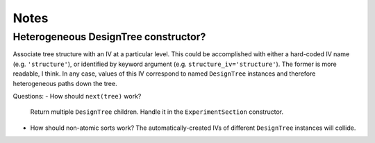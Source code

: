 Notes
=====

Heterogeneous DesignTree constructor?
-------------------------------------

Associate tree structure with an IV at a particular level.
This could be accomplished with either a hard-coded IV name (e.g. ``'structure'``),
or identified by keyword argument (e.g. ``structure_iv='structure'``).
The former is more readable, I think.
In any case, values of this IV correspond to named ``DesignTree`` instances
and therefore heterogeneous paths down the tree.

Questions:
- How should ``next(tree)`` work?
  Return multiple ``DesignTree`` children.
  Handle it in the ``ExperimentSection`` constructor.
- How should non-atomic sorts work?
  The automatically-created IVs of different ``DesignTree`` instances will collide.
